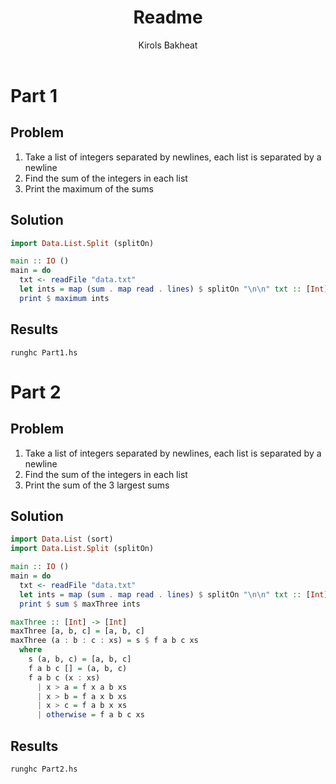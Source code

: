 #+title: Readme
#+author: Kirols Bakheat

* Part 1
** Problem
1. Take a list of integers separated by newlines, each list is separated by a newline
2. Find the sum of the integers in each list
3. Print the maximum of the sums

** Solution
#+BEGIN_SRC haskell :tangle Part1.hs
import Data.List.Split (splitOn)

main :: IO ()
main = do
  txt <- readFile "data.txt"
  let ints = map (sum . map read . lines) $ splitOn "\n\n" txt :: [Int]
  print $ maximum ints
#+END_SRC

** Results
#+begin_src shell
runghc Part1.hs
#+end_src

* Part 2
** Problem
1. Take a list of integers separated by newlines, each list is separated by a newline
2. Find the sum of the integers in each list
3. Print the sum of the 3 largest sums

** Solution
#+BEGIN_SRC haskell :tangle Part2.hs
import Data.List (sort)
import Data.List.Split (splitOn)

main :: IO ()
main = do
  txt <- readFile "data.txt"
  let ints = map (sum . map read . lines) $ splitOn "\n\n" txt :: [Int]
  print $ sum $ maxThree ints

maxThree :: [Int] -> [Int]
maxThree [a, b, c] = [a, b, c]
maxThree (a : b : c : xs) = s $ f a b c xs
  where
    s (a, b, c) = [a, b, c]
    f a b c [] = (a, b, c)
    f a b c (x : xs)
      | x > a = f x a b xs
      | x > b = f a x b xs
      | x > c = f a b x xs
      | otherwise = f a b c xs
#+END_SRC

** Results
#+BEGIN_SRC shell :async no
runghc Part2.hs
#+END_SRC
